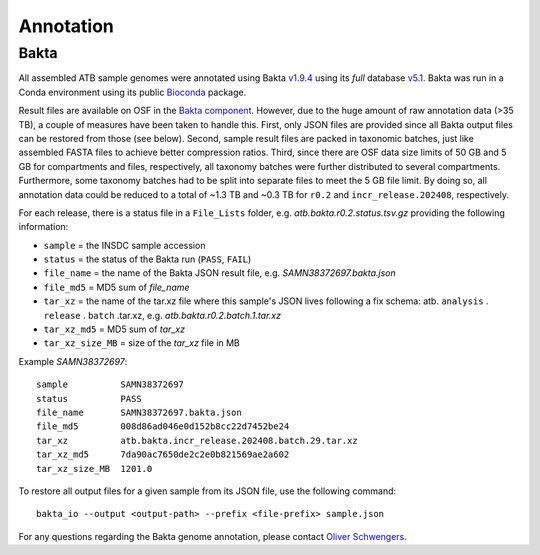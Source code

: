 Annotation
==========

Bakta
-----

All assembled ATB sample genomes were annotated using Bakta `v1.9.4 <https://github.com/oschwengers/bakta/releases/tag/v1.9.4>`_ using its `full` database `v5.1 <https://doi.org/10.5281/zenodo.10522951>`_. Bakta was run in a Conda environment using its public `Bioconda <https://bioconda.github.io/recipes/bakta/README.html>`_ package.

Result files are available on OSF in the `Bakta component <https://osf.io/zt57s/>`_. However, due to the huge amount of raw annotation data (>35 TB), a couple of measures have been taken to handle this. First, only JSON files are provided since all Bakta output files can be restored from those (see below). Second, sample result files are packed in taxonomic batches, just like assembled FASTA files to achieve better compression ratios. Third, since there are OSF data size limits of 50 GB and 5 GB for compartments and files, respectively, all taxonomy batches were further distributed to several compartments. Furthermore, some taxonomy batches had to be split into separate files to meet the 5 GB file limit. By doing so, all annotation data could be reduced to a total of ~1.3 TB and ~0.3 TB for ``r0.2`` and ``incr_release.202408``, respectively.

For each release, there is a status file in a ``File_Lists`` folder, e.g. `atb.bakta.r0.2.status.tsv.gz` providing the following information:

* ``sample`` = the INSDC sample accession
* ``status`` = the status of the Bakta run (``PASS``, ``FAIL``)
* ``file_name`` = the name of the Bakta JSON result file, e.g. `SAMN38372697.bakta.json`
* ``file_md5`` = MD5 sum of `file_name`
* ``tar_xz`` = the name of the tar.xz file where this sample's JSON lives following a fix schema: atb. ``analysis`` . ``release`` . ``batch`` .tar.xz, e.g. `atb.bakta.r0.2.batch.1.tar.xz`
* ``tar_xz_md5`` = MD5 sum of `tar_xz`
* ``tar_xz_size_MB`` = size of the `tar_xz` file in MB

Example `SAMN38372697`::

    sample          SAMN38372697
    status          PASS
    file_name       SAMN38372697.bakta.json
    file_md5        008d86ad046e0d152b8cc22d7452be24
    tar_xz          atb.bakta.incr_release.202408.batch.29.tar.xz
    tar_xz_md5      7da90ac7650de2c2e0b821569ae2a602
    tar_xz_size_MB  1201.0

To restore all output files for a given sample from its JSON file, use the following command::

    bakta_io --output <output-path> --prefix <file-prefix> sample.json

For any questions regarding the Bakta genome annotation, please contact `Oliver Schwengers <mailto:oliver.schwengers@cb.jlug.de>`_.